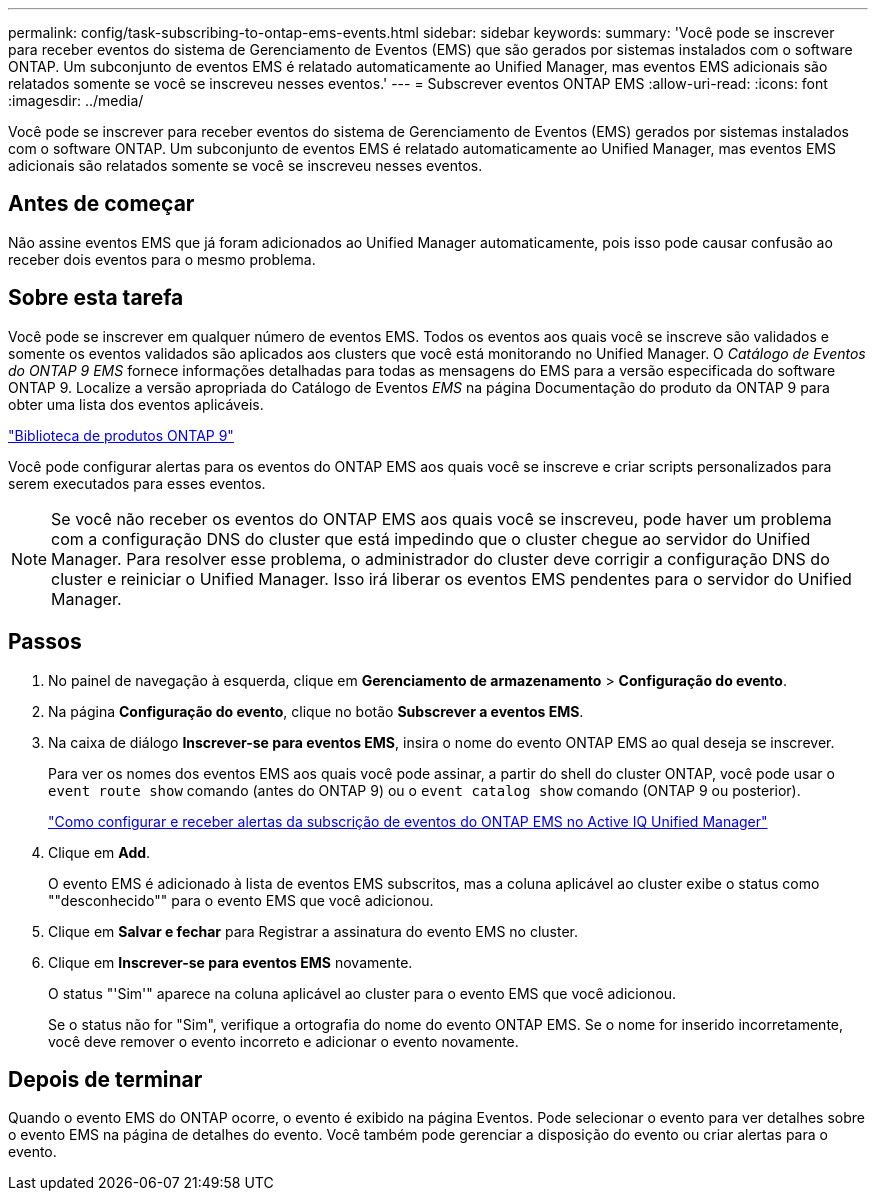 ---
permalink: config/task-subscribing-to-ontap-ems-events.html 
sidebar: sidebar 
keywords:  
summary: 'Você pode se inscrever para receber eventos do sistema de Gerenciamento de Eventos (EMS) que são gerados por sistemas instalados com o software ONTAP. Um subconjunto de eventos EMS é relatado automaticamente ao Unified Manager, mas eventos EMS adicionais são relatados somente se você se inscreveu nesses eventos.' 
---
= Subscrever eventos ONTAP EMS
:allow-uri-read: 
:icons: font
:imagesdir: ../media/


[role="lead"]
Você pode se inscrever para receber eventos do sistema de Gerenciamento de Eventos (EMS) gerados por sistemas instalados com o software ONTAP. Um subconjunto de eventos EMS é relatado automaticamente ao Unified Manager, mas eventos EMS adicionais são relatados somente se você se inscreveu nesses eventos.



== Antes de começar

Não assine eventos EMS que já foram adicionados ao Unified Manager automaticamente, pois isso pode causar confusão ao receber dois eventos para o mesmo problema.



== Sobre esta tarefa

Você pode se inscrever em qualquer número de eventos EMS. Todos os eventos aos quais você se inscreve são validados e somente os eventos validados são aplicados aos clusters que você está monitorando no Unified Manager. O _Catálogo de Eventos do ONTAP 9 EMS_ fornece informações detalhadas para todas as mensagens do EMS para a versão especificada do software ONTAP 9. Localize a versão apropriada do Catálogo de Eventos _EMS_ na página Documentação do produto da ONTAP 9 para obter uma lista dos eventos aplicáveis.

https://mysupport.netapp.com/documentation/productlibrary/index.html?productID=62286["Biblioteca de produtos ONTAP 9"]

Você pode configurar alertas para os eventos do ONTAP EMS aos quais você se inscreve e criar scripts personalizados para serem executados para esses eventos.

[NOTE]
====
Se você não receber os eventos do ONTAP EMS aos quais você se inscreveu, pode haver um problema com a configuração DNS do cluster que está impedindo que o cluster chegue ao servidor do Unified Manager. Para resolver esse problema, o administrador do cluster deve corrigir a configuração DNS do cluster e reiniciar o Unified Manager. Isso irá liberar os eventos EMS pendentes para o servidor do Unified Manager.

====


== Passos

. No painel de navegação à esquerda, clique em *Gerenciamento de armazenamento* > *Configuração do evento*.
. Na página *Configuração do evento*, clique no botão *Subscrever a eventos EMS*.
. Na caixa de diálogo *Inscrever-se para eventos EMS*, insira o nome do evento ONTAP EMS ao qual deseja se inscrever.
+
Para ver os nomes dos eventos EMS aos quais você pode assinar, a partir do shell do cluster ONTAP, você pode usar o `event route show` comando (antes do ONTAP 9) ou o `event catalog show` comando (ONTAP 9 ou posterior).

+
https://kb.netapp.com/Advice_and_Troubleshooting/Data_Infrastructure_Management/OnCommand_Suite/How_to_configure_and_receive_alerts_from_ONTAP_EMS_Event_Subscription_in_Active_IQ_Unified_Manager["Como configurar e receber alertas da subscrição de eventos do ONTAP EMS no Active IQ Unified Manager"]

. Clique em *Add*.
+
O evento EMS é adicionado à lista de eventos EMS subscritos, mas a coluna aplicável ao cluster exibe o status como ""desconhecido"" para o evento EMS que você adicionou.

. Clique em *Salvar e fechar* para Registrar a assinatura do evento EMS no cluster.
. Clique em *Inscrever-se para eventos EMS* novamente.
+
O status "'Sim'" aparece na coluna aplicável ao cluster para o evento EMS que você adicionou.

+
Se o status não for "Sim", verifique a ortografia do nome do evento ONTAP EMS. Se o nome for inserido incorretamente, você deve remover o evento incorreto e adicionar o evento novamente.





== Depois de terminar

Quando o evento EMS do ONTAP ocorre, o evento é exibido na página Eventos. Pode selecionar o evento para ver detalhes sobre o evento EMS na página de detalhes do evento. Você também pode gerenciar a disposição do evento ou criar alertas para o evento.
